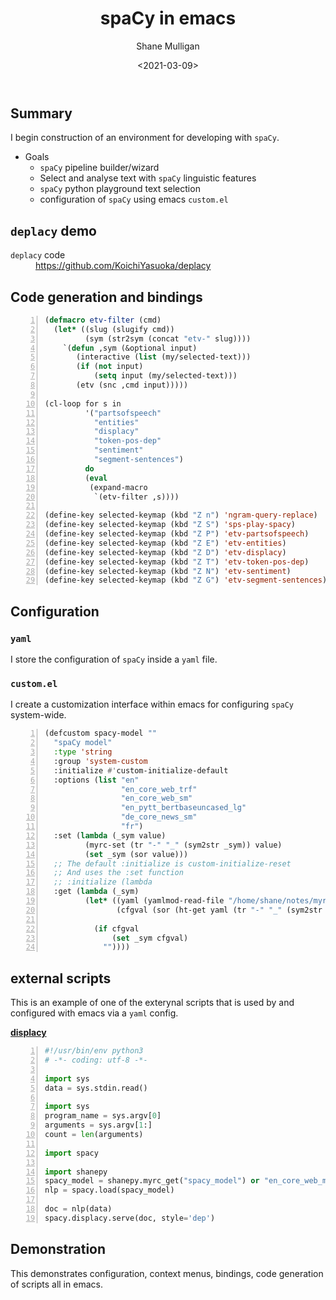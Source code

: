 #+LATEX_HEADER: \usepackage[margin=0.5in]{geometry}
#+OPTIONS: toc:nil

#+HUGO_BASE_DIR: /home/shane/var/smulliga/source/git/semiosis/semiosis-hugo
#+HUGO_SECTION: ./posts

#+TITLE: spaCy in emacs
#+DATE: <2021-03-09>
#+AUTHOR: Shane Mulligan
#+KEYWORDS: gpt-3 spacy nlp emacs

** Summary
I begin construction of an environment for developing with =spaCy=.

+ Goals
  - =spaCy= pipeline builder/wizard
  - Select and analyse text with =spaCy= linguistic features
  - =spaCy= python playground text selection
  - configuration of =spaCy= using emacs =custom.el=

** =deplacy= demo

+ =deplacy= code :: https://github.com/KoichiYasuoka/deplacy

#+BEGIN_EXPORT html
<a title="asciinema recording" href="https://asciinema.org/a/OJcQVwHftFkLEypmaN8Qv8vLz" target="_blank"><img alt="asciinema recording" src="https://asciinema.org/a/OJcQVwHftFkLEypmaN8Qv8vLz.svg" /></a>
#+END_EXPORT

** Code generation and bindings
#+BEGIN_SRC emacs-lisp -n :async :results verbatim code
  (defmacro etv-filter (cmd)
    (let* ((slug (slugify cmd))
           (sym (str2sym (concat "etv-" slug))))
      `(defun ,sym (&optional input)
         (interactive (list (my/selected-text)))
         (if (not input)
             (setq input (my/selected-text)))
         (etv (snc ,cmd input)))))
  
  (cl-loop for s in
           '("partsofspeech"
             "entities"
             "displacy"
             "token-pos-dep"
             "sentiment"
             "segment-sentences")
           do
           (eval
            (expand-macro
             `(etv-filter ,s))))
  
  (define-key selected-keymap (kbd "Z n") 'ngram-query-replace)
  (define-key selected-keymap (kbd "Z S") 'sps-play-spacy)
  (define-key selected-keymap (kbd "Z P") 'etv-partsofspeech)
  (define-key selected-keymap (kbd "Z E") 'etv-entities)
  (define-key selected-keymap (kbd "Z D") 'etv-displacy)
  (define-key selected-keymap (kbd "Z T") 'etv-token-pos-dep)
  (define-key selected-keymap (kbd "Z N") 'etv-sentiment)
  (define-key selected-keymap (kbd "Z G") 'etv-segment-sentences)
#+END_SRC

[[./spacy-bindings.png]]

** Configuration
*** =yaml=
I store the configuration of =spaCy= inside a =yaml= file.

[[./spacyconf.png]]

*** =custom.el=
I create a customization interface within
emacs for configuring =spaCy= system-wide.

#+BEGIN_SRC emacs-lisp -n :async :results verbatim code
  (defcustom spacy-model ""
    "spaCy model"
    :type 'string
    :group 'system-custom
    :initialize #'custom-initialize-default
    :options (list "en"
                   "en_core_web_trf"
                   "en_core_web_sm"
                   "en_pytt_bertbaseuncased_lg"
                   "de_core_news_sm"
                   "fr")
    :set (lambda (_sym value)
           (myrc-set (tr "-" "_" (sym2str _sym)) value)
           (set _sym (sor value)))
    ;; The default :initialize is custom-initialize-reset
    ;; And uses the :set function
    ;; :initialize (lambda
    :get (lambda (_sym)
           (let* ((yaml (yamlmod-read-file "/home/shane/notes/myrc.yaml"))
                  (cfgval (sor (ht-get yaml (tr "-" "_" (sym2str _sym))))))
  
             (if cfgval
                 (set _sym cfgval)
               ""))))
#+END_SRC

[[./spacyconf-custom.png]]

** external scripts
This is an example of one of the exterynal
scripts that is used by and configured with
emacs via a =yaml= config.

_*displacy*_
#+BEGIN_SRC python -n :i python3.6 :async :results verbatim code
  #!/usr/bin/env python3
  # -*- coding: utf-8 -*-
  
  import sys
  data = sys.stdin.read()
  
  import sys
  program_name = sys.argv[0]
  arguments = sys.argv[1:]
  count = len(arguments)
  
  import spacy
  
  import shanepy
  spacy_model = shanepy.myrc_get("spacy_model") or "en_core_web_md"
  nlp = spacy.load(spacy_model)
  
  doc = nlp(data)
  spacy.displacy.serve(doc, style='dep')
#+END_SRC

** Demonstration
This demonstrates configuration, context
menus, bindings, code generation of scripts
all in emacs.

#+BEGIN_EXPORT html
<a title="asciinema recording" href="https://asciinema.org/a/G2RFrnbIiAgYv5uz5lbnYNqxr" target="_blank"><img alt="asciinema recording" src="https://asciinema.org/a/G2RFrnbIiAgYv5uz5lbnYNqxr.svg" /></a>
#+END_EXPORT